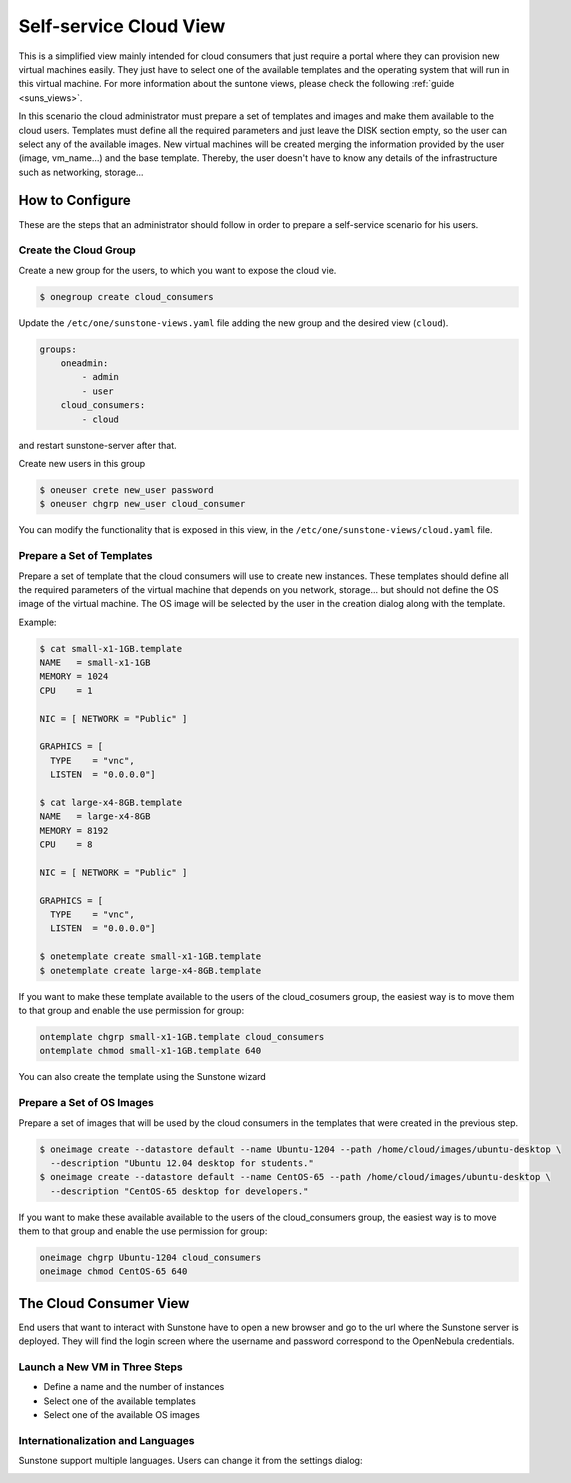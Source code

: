 .. _cloud_view:

========================
Self-service Cloud View
========================

This is a simplified view mainly intended for cloud consumers that just require a portal where they can provision new virtual machines easily. They just have to select one of the available templates and the operating system that will run in this virtual machine. For more information about the suntone views, please check the following :ref:`guide <suns_views>`.

In this scenario the cloud administrator must prepare a set of templates and images and make them available to the cloud users. Templates must define all the required parameters and just leave the DISK section empty, so the user can select any of the available images. New virtual machines will be created merging the information provided by the user (image, vm\_name...) and the base template. Thereby, the user doesn't have to know any details of the infrastructure such as networking, storage...

|image0|

How to Configure
================

These are the steps that an administrator should follow in order to prepare a self-service scenario for his users.

Create the Cloud Group
----------------------

Create a new group for the users, to which you want to expose the cloud vie.

.. code::

    $ onegroup create cloud_consumers

Update the ``/etc/one/sunstone-views.yaml`` file adding the new group and the desired view (``cloud``).

.. code::

    groups:
        oneadmin:
            - admin
            - user
        cloud_consumers:
            - cloud

and restart sunstone-server after that.

Create new users in this group

.. code::

    $ oneuser crete new_user password
    $ oneuser chgrp new_user cloud_consumer

You can modify the functionality that is exposed in this view, in the ``/etc/one/sunstone-views/cloud.yaml`` file.

Prepare a Set of Templates
--------------------------

Prepare a set of template that the cloud consumers will use to create new instances. These templates should define all the required parameters of the virtual machine that depends on you network, storage... but should not define the OS image of the virtual machine. The OS image will be selected by the user in the creation dialog along with the template.

Example:

.. code::

    $ cat small-x1-1GB.template
    NAME   = small-x1-1GB
    MEMORY = 1024
    CPU    = 1

    NIC = [ NETWORK = "Public" ]

    GRAPHICS = [
      TYPE    = "vnc",
      LISTEN  = "0.0.0.0"]

    $ cat large-x4-8GB.template
    NAME   = large-x4-8GB
    MEMORY = 8192
    CPU    = 8

    NIC = [ NETWORK = "Public" ]

    GRAPHICS = [
      TYPE    = "vnc",
      LISTEN  = "0.0.0.0"]

    $ onetemplate create small-x1-1GB.template
    $ onetemplate create large-x4-8GB.template

If you want to make these template available to the users of the cloud\_cosumers group, the easiest way is to move them to that group and enable the use permission for group:

.. code::

    ontemplate chgrp small-x1-1GB.template cloud_consumers
    ontemplate chmod small-x1-1GB.template 640

You can also create the template using the Sunstone wizard

Prepare a Set of OS Images
--------------------------

Prepare a set of images that will be used by the cloud consumers in the templates that were created in the previous step.

.. code::

    $ oneimage create --datastore default --name Ubuntu-1204 --path /home/cloud/images/ubuntu-desktop \
      --description "Ubuntu 12.04 desktop for students."
    $ oneimage create --datastore default --name CentOS-65 --path /home/cloud/images/ubuntu-desktop \
      --description "CentOS-65 desktop for developers."

If you want to make these available available to the users of the cloud\_consumers group, the easiest way is to move them to that group and enable the use permission for group:

.. code::

    oneimage chgrp Ubuntu-1204 cloud_consumers
    oneimage chmod CentOS-65 640

The Cloud Consumer View
=======================

End users that want to interact with Sunstone have to open a new browser and go to the url where the Sunstone server is deployed. They will find the login screen where the username and password correspond to the OpenNebula credentials.

|image1|

Launch a New VM in Three Steps
------------------------------

-  Define a name and the number of instances
-  Select one of the available templates
-  Select one of the available OS images

|image2|

Internationalization and Languages
----------------------------------

Sunstone support multiple languages. Users can change it from the settings dialog:

|image3|

|image4|

.. |image0| image:: /images/cloud-view.png
.. |image1| image:: /images/sunstonelogin4.png
.. |image2| image:: /images/cloud-view.png
.. |image3| image:: /images/views_settings.jpg
.. |image4| image:: /images/views_conf.jpg
